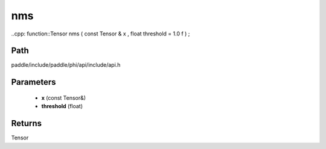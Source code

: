 .. _en_api_paddle_experimental_nms:

nms
-------------------------------

..cpp: function::Tensor nms ( const Tensor & x , float threshold = 1.0 f ) ;


Path
:::::::::::::::::::::
paddle/include/paddle/phi/api/include/api.h

Parameters
:::::::::::::::::::::
	- **x** (const Tensor&)
	- **threshold** (float)

Returns
:::::::::::::::::::::
Tensor
